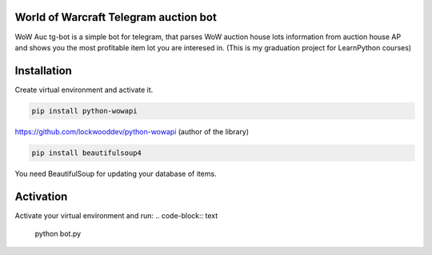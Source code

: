 World of Warcraft Telegram auction bot
======================================

WoW Auc tg-bot is a simple bot for telegram, that parses WoW auction house lots information from auction house AP
and shows you the most profitable item lot you are interesed in. (This is my graduation project for LearnPython courses)

Installation
============

Create virtual environment  and activate it.

.. code-block:: text

    pip install python-wowapi

https://github.com/lockwooddev/python-wowapi (author of the library)

.. code-block:: text

    pip install beautifulsoup4

You need BeautifulSoup for updating your database of items.

Activation
==========

Activate your virtual environment and run:
.. code-block:: text

    python bot.py
